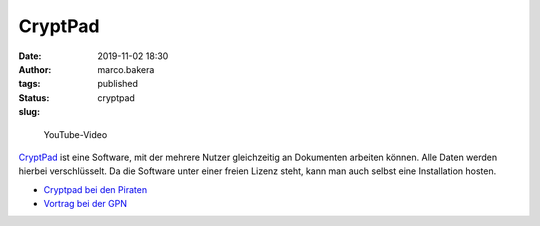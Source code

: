CryptPad
========
:date: 2019-11-02 18:30
:author: marco.bakera
:tags: 
:status: published
:slug: cryptpad


.. figure:: {filename}images/2019/cryptpadvideo.png
   :target: https://www.youtube-nocookie.com/embed/HQsX7N7hfOk?rel=0
   :alt: Youtube-Video

   YouTube-Video


`CryptPad <https://cryptpad.fr/>`_ ist eine Software, mit der mehrere Nutzer 
gleichzeitig an Dokumenten
arbeiten können. Alle Daten werden hierbei verschlüsselt. Da die Software
unter einer freien Lizenz steht, kann man auch selbst eine Installation hosten.

- `Cryptpad bei den Piraten <https://cryptpad.piratenpartei.de/>`_
- `Vortrag bei der GPN <https://media.ccc.de/v/gpn19-79-cryptpad-practice-and-theory>`_

